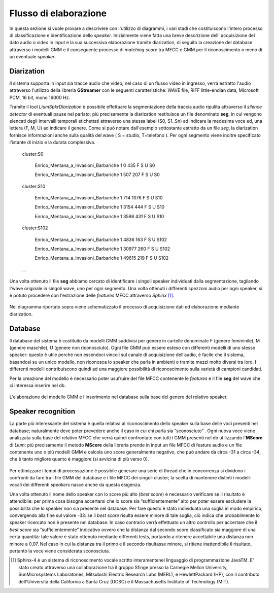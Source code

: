 ﻿Flusso di elaborazione
===================
 
In questa sezione si vuole provare a descrivere con l'utilizzo di diagrammi, i vari stadi che costituiscono l'intero processo di classificazione e identificazione dello *speaker*. Inizialmente viene fatta una breve descrizione dell' acquisizione del dato audio o video in input e la sua successiva elaborazione tramite diarization, di seguito la creazione del database attraverso i modelli GMM e il conseguente processo di *matching score* tra MFCC e GMM per il riconoscimento o meno di un eventuale *speaker*.

Diarization
--------------

Il sistema supporta in input sia tracce audio che video; nel caso di un flusso video in ingresso, verrà estratto l'audio attraverso l'utilizzo della libreria **GStreamer** con le seguenti caratteristiche: WAVE file, RIFF little-endian data, Microsoft PCM, 16 bit, mono 16000 Hz.

Tramite il tool *LiumSpkrDiarization*  è possibile effettuare la segmentazione della traccia audio ripulita attraverso il *silence detector* di eventuali pause nel parlato; più precisamente la diarization restituisce un file denominato **seg**, in cui vengono elencati degli intervalli temporali etichettati attraverso una stessa label (S0, S1..Sn) ad indicare la medesima voce ed, una lettera (F, M, U) ad indicare il genere. 
Come si può notare dall'esempio sottostante estratto da un file *seg*, la diarization fornisce informazioni anche sulla qualità del wave ( S = studio, T=telefono ). Per ogni segmento viene inoltre specificato l'istante di inizio e la durata complessiva.

	cluster:S0

		Enrico_Mentana_a_Invasioni_Barbariche 1 0 435 F S U S0

		Enrico_Mentana_a_Invasioni_Barbariche 1 507 207 F S U S0

	cluster:S10

		Enrico_Mentana_a_Invasioni_Barbariche 1 714 1076 F S U S10
		
		Enrico_Mentana_a_Invasioni_Barbariche 1 3154 444 F S U S10
			
		Enrico_Mentana_a_Invasioni_Barbariche 1 3598 431 F S U S10
	
	cluster:S102	
	
		Enrico_Mentana_a_Invasioni_Barbariche 1 4836 163 F S U S102
	
		Enrico_Mentana_a_Invasioni_Barbariche 1 30977 260 F S U S102
	
		Enrico_Mentana_a_Invasioni_Barbariche 1 49615 219 F S U S102

	…

Una volta ottenuto il file **seg** abbiamo cercato di identificare i singoli speaker individuati dalla segmentazione, tagliando l'wave originale in singoli wave, uno per ogni segmento. 
Una volta ottenuti i differenti spezzoni audio per ogni speaker, si è potuto procedere con l'estrazione delle *features* MFCC attraverso *Sphinx* [#]_.

.. figure::  /img-latex/diar_mfcc.png
   :align:   center

   Nel diagramma riportato sopra viene schematizzato il processo di acquisizione dati ed elaborazione mediante diarization.

Database
-----------

Il database del sistema è costituito da modelli GMM suddivisi per genere in cartelle denominate F (genere femminile), M (genere maschile), U (genere non riconosciuto). Ogni file GMM può essere esteso con differenti modelli di uno stesso speaker: questo è utile  perché non essendoci vincoli sul canale di acquisizione dell’audio, è facile che il sistema, basandosi su un unico modello, non riconosca lo speaker che parla in ambienti o tramite mezzi molto diversi tra loro. I differenti modelli contribuiscono quindi ad una maggiore possibilità di riconoscimento sulla varietà di campioni  candidati.

Per la creazione del modello è  necessario poter usufruire del file MFCC contenente le *features* e il file **seg** del wave che ci interessa inserire nel db. 

.. figure::  /img-latex/build_gmm.png
   :align:   center
   
   L'elaborazione del modello GMM e l'inserimento nel database sulla base del genere del relativo speaker. 



Speaker recognition
-------------------------

La parte più interessante del sistema è quella relativa al riconoscimento dello speaker sulla base delle voci presenti nel database; naturalmente deve poter prevedere anche il caso in cui chi parla sia “sconosciuto” . Ogni nuova voce viene analizzata sulla base del relativo MFCC che verrà quindi confrontato con tutti i GMM presenti nel db utilizzando l'**MScore** di *Lium*: più precisamente il metodo **MScore** della libreria prende in input un file MFCC di feature audio e un file contenente uno o più modelli GMM e calcola uno score generalmente negativo, che può andare da circa -31 a circa -34, che è tanto migliore quanto è maggiore (si avvicina di più verso 0).

.. figure::  /img-latex/Mscore2.png
   :align:   center

Per ottimizzare i tempi di processazione è possibile generare una serie di thread che in concorrenza si dividono i confronti da fare tra i file GMM del database e i file MFCC dei singoli cluster; la scelta di mantenere distinti i modelli vocali dei differenti *speakers* nasce anche da questa esigenza. 

Una volta ottenuto il nome dello speaker con lo score più alto (*best score*) è necessario verificare se il risultato è attendibile: per prima cosa bisogna accertarsi che lo score sia “sufficientemente” alto per poter essere escludere la possibilità che lo speaker non sia presente nel database. Per fare questo è stato individuata una soglia in modo empirico, convergendo alla fine sul valore -33: se il *best score* risulta essere minore di tale soglia, ciò indica che probabilmente lo speaker ricercato non è presente nel database. In caso contrario verrà effettuato un altro controllo per accertare che il *best score* sia “sufficientemente” indicativo ovvero che la distanza dal secondo score classificato sia maggiore di una certa quantità: tale valore è stato ottenuto mediante differenti tests, portando a ritenere accettabile una distanza non minore a 0,07.
Nel caso in cui la distanza tra il primo e il secondo risultasse minore, si ritiene inattendibile il risultato, pertanto la voce viene considerata sconosciuta.


.. [#] Sphinx-4 è un sistema di riconoscimento vocale scritto interamentenel linguaggio di programmazione JavaTM. E' stato creato attraverso una collaborazione tra il gruppo Sfinge presso la Carnegie Mellon University, SunMicrosystems Laboratories, Mitsubishi Electric Research Labs (MERL), e HewlettPackard (HP), con il contributo dell'Università della California a Santa Cruz (UCSC) e il Massachusetts Institute of Technology (MIT).
